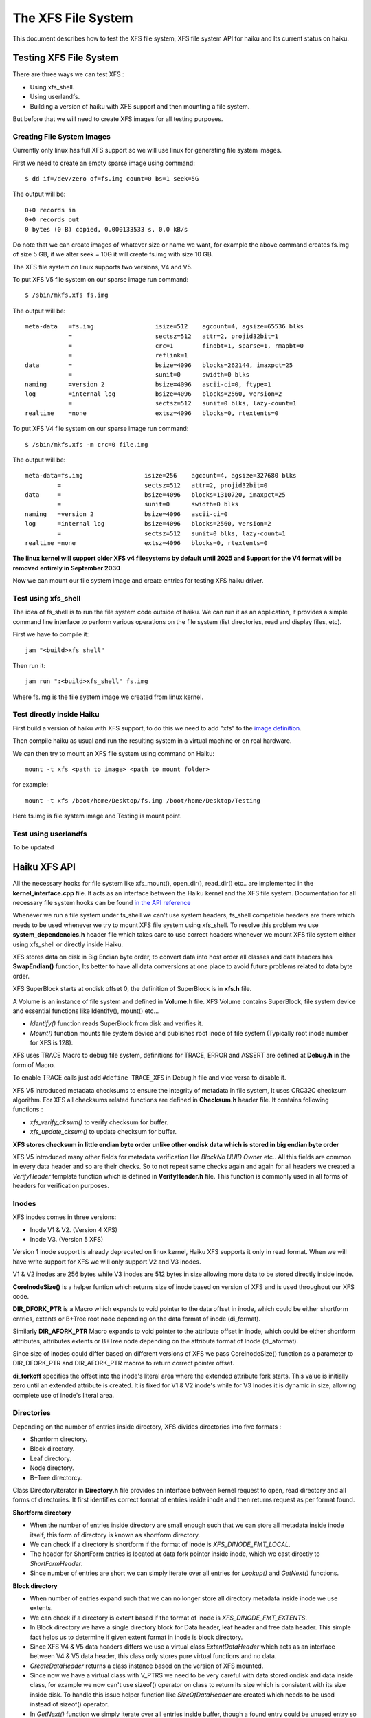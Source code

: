 The XFS File System
===================

This document describes how to test the XFS file system, XFS file system API for haiku
and Its current status on haiku.


Testing XFS File System
-----------------------

There are three ways we can test XFS :

-  Using xfs_shell.
-  Using userlandfs.
-  Building a version of haiku with XFS support and then mounting a file system.

But before that we will need to create XFS images for all testing purposes.

Creating File System Images
^^^^^^^^^^^^^^^^^^^^^^^^^^^

Currently only linux has full XFS support so we will use linux for generating file system images.

First we need to create an empty sparse image using command::

   $ dd if=/dev/zero of=fs.img count=0 bs=1 seek=5G

The output will be::

   0+0 records in
   0+0 records out
   0 bytes (0 B) copied, 0.000133533 s, 0.0 kB/s

Do note that we can create images of whatever size or name we want, for example the above command
creates fs.img of size 5 GB, if we alter seek = 10G it will create fs.img with size 10 GB.

The XFS file system on linux supports two versions, V4 and V5.

To put XFS V5 file system on our sparse image run command::

   $ /sbin/mkfs.xfs fs.img

The output will be::

   meta-data   =fs.img                 isize=512    agcount=4, agsize=65536 blks
               =                       sectsz=512   attr=2, projid32bit=1
               =                       crc=1        finobt=1, sparse=1, rmapbt=0
               =                       reflink=1
   data        =                       bsize=4096   blocks=262144, imaxpct=25
               =                       sunit=0      swidth=0 blks
   naming      =version 2              bsize=4096   ascii-ci=0, ftype=1
   log         =internal log           bsize=4096   blocks=2560, version=2
               =                       sectsz=512   sunit=0 blks, lazy-count=1
   realtime    =none                   extsz=4096   blocks=0, rtextents=0

To put XFS V4 file system on our sparse image run command::

   $ /sbin/mkfs.xfs -m crc=0 file.img

The output will be::

    meta-data=fs.img                 isize=256    agcount=4, agsize=327680 blks
             =                       sectsz=512   attr=2, projid32bit=0
    data     =                       bsize=4096   blocks=1310720, imaxpct=25
             =                       sunit=0      swidth=0 blks
    naming   =version 2              bsize=4096   ascii-ci=0
    log      =internal log           bsize=4096   blocks=2560, version=2
             =                       sectsz=512   sunit=0 blks, lazy-count=1
    realtime =none                   extsz=4096   blocks=0, rtextents=0

**The linux kernel will support older XFS v4 filesystems by default until 2025 and
Support for the V4 format will be removed entirely in September 2030**

Now we can mount our file system image and create entries for testing XFS haiku driver.

Test using xfs_shell
^^^^^^^^^^^^^^^^^^^^^^^

The idea of fs_shell is to run the file system code outside of haiku. We can run it
as an application, it provides a simple command line interface to perform various
operations on the file system (list directories, read and display files, etc).

First we have to compile it::

   jam "<build>xfs_shell"

Then run it::

   jam run ":<build>xfs_shell" fs.img

Where fs.img is the file system image we created from linux kernel.

Test directly inside Haiku
^^^^^^^^^^^^^^^^^^^^^^^^^^

First build a version of haiku with XFS support, to do this we need to add "xfs" to the `image
definition <https://git.haiku-os.org/haiku/tree/build/jam/images/definitions/minimum#n239>`__.

Then compile haiku as usual and run the resulting system in a virtual machine or on real hardware.

We can then try to mount an XFS file system using command on Haiku::

   mount -t xfs <path to image> <path to mount folder>

for example::

   mount -t xfs /boot/home/Desktop/fs.img /boot/home/Desktop/Testing

Here fs.img is file system image and Testing is mount point.

Test using userlandfs
^^^^^^^^^^^^^^^^^^^^^

To be updated


Haiku XFS API
-------------

All the necessary hooks for file system like xfs_mount(), open_dir(), read_dir() etc.. are
implemented in the **kernel_interface.cpp** file. It acts as an interface between the Haiku kernel
and the XFS file system. Documentation for all necessary file system hooks can be found
`in the API reference <https://www.haiku-os.org/docs/api/fs_modules.html>`_

Whenever we run a file system under fs_shell we can't use system headers, fs_shell compatible
headers are there which needs to be used whenever we try to mount XFS file system using xfs_shell.
To resolve this problem we use **system_dependencies.h** header file which takes care to use
correct headers whenever we mount XFS file system either using xfs_shell or directly inside Haiku.

XFS stores data on disk in Big Endian byte order, to convert data into host order
all classes and data headers has **SwapEndian()** function, Its better to have all data
conversions at one place to avoid future problems related to data byte order.

XFS SuperBlock starts at ondisk offset 0, the definition of SuperBlock is in **xfs.h** file.

A Volume is an instance of file system and defined in **Volume.h** file.
XFS Volume contains SuperBlock, file system device and essential functions
like Identify(), mount() etc...

*  *Identify()* function reads SuperBlock from disk and verifies it.
*  *Mount()* function mounts file system device and publishes root inode of file system
   (Typically root inode number for XFS is 128).

XFS uses TRACE Macro to debug file system, definitions for TRACE, ERROR and ASSERT
are defined at **Debug.h** in the form of Macro.

To enable TRACE calls just add ``#define TRACE_XFS`` in Debug.h file and
vice versa to disable it.


XFS V5 introduced metadata checksums to ensure the integrity of metadata in file system,
It uses CRC32C checksum algorithm. For XFS all checksums related functions are defined in
**Checksum.h** header file.
It contains following functions :

*  *xfs_verify_cksum()* to verify checksum for buffer.
*  *xfs_update_cksum()* to update checksum for buffer.

**XFS stores checksum in little endian byte order unlike other ondisk data which is stored
in big endian byte order**

XFS V5 introduced many other fields for metadata verification like *BlockNo* *UUID* *Owner*
etc.. All this fields are common in every data header and so are their checks. So to not
repeat same checks again and again for all headers we created a *VerifyHeader* template
function which is defined in **VerifyHeader.h** file. This function is commonly used in
all forms of headers for verification purposes.

Inodes
^^^^^^

XFS inodes comes in three versions:

*  Inode V1 & V2. (Version 4 XFS)
*  Inode V3. (Version 5 XFS)

Version 1 inode support is already deprecated on linux kernel, Haiku XFS supports it only
in read format. When we will have write support for XFS we will only support V2 and V3 inodes.

V1 & V2 inodes are 256 bytes while V3 inodes are 512 bytes in size allowing more data to be
stored directly inside inode.

**CoreInodeSize()** is a helper funtion which returns size of inode based on version of XFS and
is used throughout our XFS code.

**DIR_DFORK_PTR** is a Macro which expands to void pointer to the data offset in inode, which
could be either shortform entries, extents or B+Tree root node depending on the data format
of inode (di_format).

Similarly **DIR_AFORK_PTR** Macro expands to void pointer to the attribute offset in inode,
which could be either shortform attributes, attributes extents or B+Tree node depending on
the attribute format of Inode (di_aformat).

Since size of inodes could differ based on different versions of XFS we pass CoreInodeSize()
function as a parameter to DIR_DFORK_PTR and DIR_AFORK_PTR macros to return correct pointer offset.

**di_forkoff** specifies the offset into the inode's literal area where the extended attribute
fork starts. This value is initially zero until an extended attribute is created.
It is fixed for V1 & V2 inode's while for V3 Inodes it is dynamic in size,
allowing complete use of inode's literal area.

Directories
^^^^^^^^^^^

Depending on the number of entries inside directory, XFS divides directories into five formats :

*  Shortform directory.
*  Block directory.
*  Leaf directory.
*  Node directory.
*  B+Tree directorcy.

Class DirectoryIterator in **Directory.h** file provides an interface between kernel request
to open, read directory and all forms of directories. It first identifies correct format of
entries inside inode and then returns request as per format found.

**Shortform directory**

*  When the number of entries inside directory are small enough such that we can store all
   metadata inside inode itself, this form of directory is known as shortform directory.
*  We can check if a directory is shortform if the format of inode is *XFS_DINODE_FMT_LOCAL*.
*  The header for ShortForm entries is located at data fork pointer inside inode, which we cast
   directly to *ShortFormHeader*.
*  Since number of entries are short we can simply iterate over all entries for *Lookup()* and
   *GetNext()* functions.

**Block directory**

*  When number of entries expand such that we can no longer store all directory metadata
   inside inode we use extents.
*  We can check if a directory is extent based if the format of inode is *XFS_DINODE_FMT_EXTENTS*.
*  In Block directory we have a single directory block for Data header, leaf header
   and free data header. This simple fact helps us to determine if given extent format
   in inode is block directory.
*  Since XFS V4 & V5 data headers differs we use a virtual class *ExtentDataHeader* which
   acts as an interface between V4 & V5 data header, this class only stores pure virtual
   functions and no data.
*  *CreateDataHeader* returns a class instance based on the version of XFS mounted.
*  Since now we have a virtual class with V_PTRS we need to be very careful with data stored
   ondisk and data inside class, for example we now can't use sizeof() operator on class to
   return its size which is consistent with its size inside disk. To handle this issue helper
   function like *SizeOfDataHeader* are created which needs to be used instead of sizeof() operator.
*  In *GetNext()* function we simply iterate over all entries inside buffer, though a found
   entry could be unused entry so we need to have checks if a entry found is proper entry.
*  In *Lookup()* function first we generate a hash value of entry for lookup, then we find
   lowerbound of this hash value inside leaf entries to get address of entry inside data.
   At last if entry matches we return B_OK else we return B_ENTRY_NOT_FOUND.

**Leaf directory**

*  When number of entries expand such that we can no longer store all directory metadata inside
   directory block we use leaf format.
*  In leaf directory we have a multiple directory block for Data header and free data header,
   while single directory block for leaf header.
*  To check if given extent based inode is leaf type, we simply check for offset inside last
   extent map, if its equal to *LEAF_STARTOFFSET* then the given inode is leaf type else it is
   node type.
*  Since XFS V4 & V5 leaf headers differs we use a virtual class *ExtentLeafHeader* which acts
   as an interface between V4 & V5 leaf header, this class only stores pure virtual functions
   and no data.
*  *CreateLeafHeader* returns a class instance based on the version of XFS mounted.
*  Instead of sizeof() operator on ExtentLeafHeader we should always use *SizeOfLeafHeader()* function
   to return correct size of class inside disk.
*  *Lookup()* and *GetNext()* functions are similar to block directories except now we don't use single
   directory block buffer.

TODO : Document Node and B+Tree based directories.

Files
^^^^^

XFS stores files in two formats :

*  Extent based file.
*  B+Tree based file.

All implementation of read support for files is inside *Inode()* class in **Inode.h** file.

When the format inside inode of file is *XFS_DINODE_FMT_EXTENTS* it is an extent based file,
to read all data of file we simply iterate over all extents which is very similar to how we
do it in Extent based directories.

When the file becomes too large such that we cannot store more extent maps inside inode the
format of file is changed to B+Tree. When the format inside inode of file is
*XFS_DINODE_FMT_BTREE* it is an B+Tree based file, to read all data of file
first we read blocks of B+Tree to extract extent maps and then read extents
to get file's data.


Current Status of XFS
---------------------

Currently we only have read support for XFS, below briefly summarises read support for all formats.


Directories
^^^^^^^^^^^

**Short-Directory**
   Stable read support for both V4 and V5 inside Haiku.

**Block-Directory**
   Stable read support for both V4 and V5 inside Haiku.

**Leaf-Directory**
   Stable read support for both V4 and V5 inside Haiku.

**Node-Directory**
   Stable read support for both V4 and V5 inside Haiku.

**B+Tree-Directory**
   Unstable read support for both V4 and V5, due to so many read from disk entire
   process inside Haiku is too slow.

Files
^^^^^

**Extent based Files**
   |  *xfs_shell* - stable read support for both V4 and V5.
   |  *Haiku* - Unstable, Cat command doesn't print entire file and never terminates process.

**B+Tree based Files**
   |  *xfs_shell* - stable read support for both V4 and V5.
   |  *Haiku* - Unstable, Cat command doesn't print entire file and never terminates process.

Attributes
^^^^^^^^^^

Currently we have no extended attributes support for xfs.

Symlinks
^^^^^^^^

Currently we have no symlinks support for xfs.

XFS V5 exclusive features
^^^^^^^^^^^^^^^^^^^^^^^^^

**MetaData Checksumming**
   Metadata checksums for superblock, Inodes, and data headers are implemented.

**Big Timestamps**
   Currently we have no support.

**Reverse mapping btree**
   Currently we have no support, this data structure is still under construction
   and testing inside linux kernel.

**Refrence count btree**
   Currently we have no support, this data structure is still under construction
   and testing inside linux kernel.

Write Support
^^^^^^^^^^^^^

Currently we have no write support for xfs.


References
----------

The best and only reference for xfs is latest version of "xfs_filesystem_structure"
written by Linux-XFS developers.

The pdf version of above Doc can be found
`here <http://ftp.ntu.edu.tw/linux/utils/fs/xfs/docs/xfs_filesystem_structure.pdf>`_
